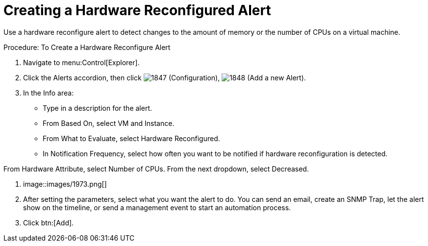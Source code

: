 [[_to_create_a_hardware_reconfigure_alert]]
= Creating a Hardware Reconfigured Alert

Use a hardware reconfigure alert to detect changes to the amount of memory or the number of CPUs on a virtual machine. 

.Procedure: To Create a Hardware Reconfigure Alert
. Navigate to menu:Control[Explorer]. 
. Click the [label]#Alerts# accordion, then click  image:images/1847.png[] ([label]#Configuration#),  image:images/1848.png[] ([label]#Add a new Alert#). 
. In the [label]#Info# area: 
+
* Type in a description for the alert. 
* From [label]#Based On#, select [label]#VM and Instance#. 
* From [label]#What to Evaluate#, select [label]#Hardware Reconfigured#. 
* In [label]#Notification Frequency#, select how often you want to be notified if hardware reconfiguration is detected. 

From [label]#Hardware Attribute#, select Number of CPUs.
From the next dropdown, select [label]#Decreased#.
 


. image::images/1973.png[]			
. After setting the parameters, select what you want the alert to do.
  You can send an email, create an SNMP Trap, let the alert show on the timeline, or send a management event to start an automation process. 
. Click btn:[Add]. 